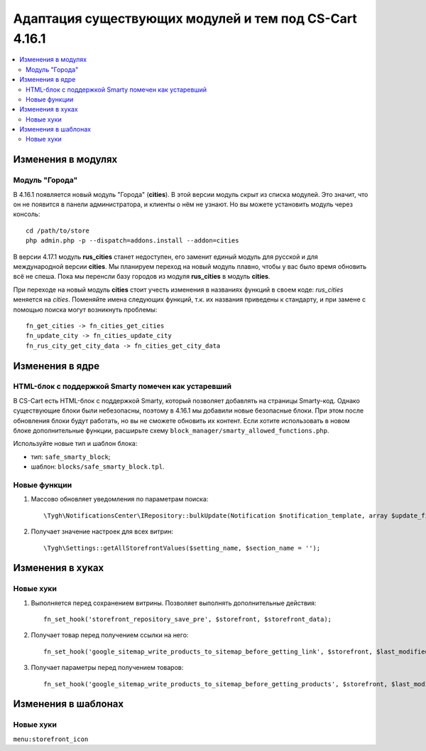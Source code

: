 *******************************************************
Адаптация существующих модулей и тем под CS-Cart 4.16.1
*******************************************************

.. contents::
    :local:
    :backlinks: none

===================
Изменения в модулях
===================

---------------
Модуль "Города"
---------------

В 4.16.1 появляется новый модуль "Города" (**cities**). В этой версии модуль скрыт из списка модулей. Это значит, что он не появится в панели администратора, и клиенты о нём не узнают. Но вы можете установить модуль через консоль::

  cd /path/to/store
  php admin.php -p --dispatch=addons.install --addon=cities

В версии 4.17.1 модуль **rus_cities** станет недоступен, его заменит единый модуль для русской и для международной версии **cities**. Мы планируем переход на новый модуль плавно, чтобы у вас было время обновить всё не спеша. Пока мы перенсли базу городов из модуля **rus_cities** в модуль **cities**.

При переходе на новый модуль **cities** стоит учесть изменения в названиях функций в своем коде: *rus_cities* меняется на *cities*. Поменяйте имена следующих функций, т.к. их названия приведены к стандарту, и при замене с помощью поиска могут возникнуть проблемы::

  fn_get_cities -> fn_cities_get_cities
  fn_update_city -> fn_cities_update_city
  fn_rus_city_get_city_data -> fn_cities_get_city_data

================
Изменения в ядре
================

----------------------------------------------------
HTML-блок с поддержкой Smarty помечен как устаревший
----------------------------------------------------

В CS-Cart есть HTML-блок с поддержкой Smarty, который позволяет добавлять на страницы Smarty-код. Однако существующие блоки были небезопасны, поэтому в 4.16.1 мы добавили новые безопасные блоки. При этом после обновления блоки будут работать, но вы не сможете обновить их контент. Если хотите использовать в новом блоке дополнительные функции, расширьте схему ``block_manager/smarty_allowed_functions.php``.

Используйте новые тип и шаблон блока:

* тип: ``safe_smarty_block``;
* шаблон: ``blocks/safe_smarty_block.tpl``. 

-------------
Новые функции
-------------

#. Массово обновляет уведомления по параметрам поиска::

       \Tygh\NotificationsCenter\IRepository::bulkUpdate(Notification $notification_template, array $update_fields = [], array $params = []);

#. Получает значение настроек для всех витрин::

       \Tygh\Settings::getAllStorefrontValues($setting_name, $section_name = '');

=================
Изменения в хуках
=================

----------
Новые хуки
----------

#. Выполняется перед сохранением витрины. Позволяет выполнять дополнительные действия::

       fn_set_hook('storefront_repository_save_pre', $storefront, $storefront_data);

#. Получает товар перед получением ссылки на него::

       fn_set_hook('google_sitemap_write_products_to_sitemap_before_getting_link', $storefront, $last_modified_time, $change_frequency, $priority, $file, $link_counter, $file_counter, $sitemap_header, $sitemap_footer, $languages, $products, $product, $page, $params, $sitemap_items);

#. Получает параметры перед получением товаров::

       fn_set_hook('google_sitemap_write_products_to_sitemap_before_getting_products', $storefront, $last_modified_time, $change_frequency, $priority, $file, $link_counter, $file_counter, $sitemap_header, $sitemap_footer, $languages, $products, $product, $page, $params);

====================
Изменения в шаблонах
====================

----------
Новые хуки
----------

``menu:storefront_icon``
